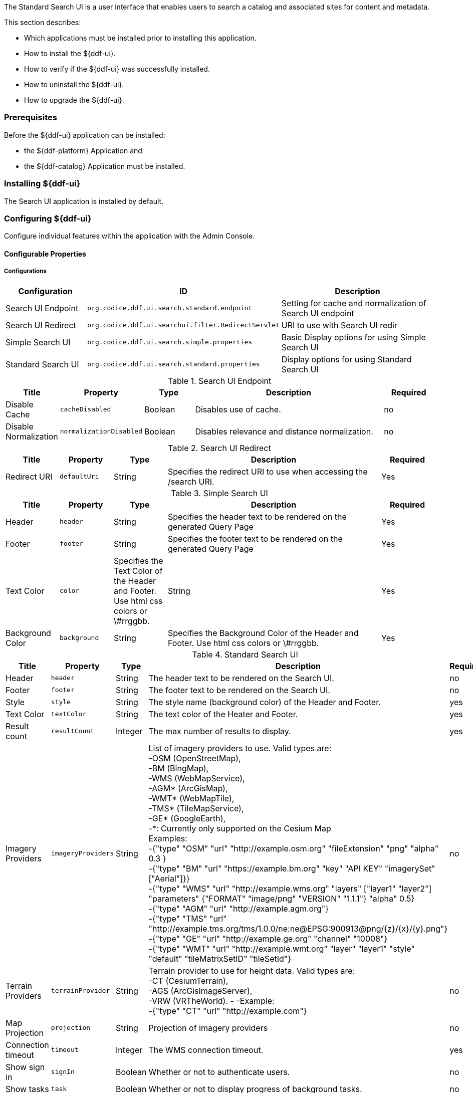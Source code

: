 
The Standard Search UI is a user interface that enables users to search a catalog and associated sites for content and metadata.

This section describes:

* Which applications must be installed prior to installing this application.
* How to install the ${ddf-ui}.
* How to verify if the ${ddf-ui} was successfully installed.
* How to uninstall the ${ddf-ui}.
* How to upgrade the ${ddf-ui}.

=== Prerequisites

Before the ${ddf-ui} application can be installed:

* the ${ddf-platform} Application and
* the ${ddf-catalog} Application must be installed.

=== Installing ${ddf-ui}

The Search UI application is installed by default.

=== Configuring ${ddf-ui}

Configure individual features within the application with the
Admin Console.

==== Configurable Properties

===== Configurations

[cols="1,2m,2" options="header"]
|===
|Configuration
|ID
|Description

|Search UI Endpoint
|org.codice.ddf.ui.search.standard.endpoint
|Setting for cache and normalization of Search UI endpoint

|Search UI Redirect
|org.codice.ddf.ui.searchui.filter.RedirectServlet
|URI to use with Search UI redir

|Simple Search UI
|org.codice.ddf.ui.search.simple.properties
|Basic Display options for using Simple Search UI

|Standard Search UI
|org.codice.ddf.ui.search.standard.properties
|Display options for using Standard Search UI
 
|===

.Search UI Endpoint
[cols="1,1m,1,4,1" options="header"]
|===
|Title
|Property
|Type
|Description
|Required

|Disable Cache
|cacheDisabled
|Boolean
|Disables use of cache.
|no

|Disable Normalization
|normalizationDisabled
|Boolean
|Disables relevance and distance normalization.
|no

|===

.Search UI Redirect
[cols="1,1m,1,4,1" options="header"]
|===
|Title
|Property
|Type
|Description
|Required

|Redirect URI
|defaultUri
|String
|Specifies the redirect URI to use when accessing the /search URI.
|Yes

|===

.Simple Search UI
[cols="1,1m,1,4,1" options="header"]
|===
|Title
|Property
|Type
|Description
|Required

|Header
|header
|String
|Specifies the header text to be rendered on the generated Query Page
|Yes

|Footer
|footer
|String
|Specifies the footer text to be rendered on the generated Query Page
|Yes

|Text Color
|color
|Specifies the Text Color of the Header and Footer. Use html css colors or \#rrggbb.
|String
|Yes

|Background Color
|background
|String
|Specifies the Background Color of the Header and Footer.  Use html css colors or \#rrggbb.
|Yes

|===

.Standard Search UI
[cols="1,1m,1,4,1" options="header"]
|===
|Title
|Property
|Type
|Description
|Required

|Header
|header
|String
|The header text to be rendered on the Search UI.
|no

|Footer
|footer
|String
|The footer text to be rendered on the Search UI.
|no

|Style
|style
|String
|The style name (background color) of the Header and Footer.
|yes

|Text Color
|textColor
|String
|The text color of the Heater and Footer.
|yes

|Result count
|resultCount
|Integer
|The max number of results to display.
|yes

|Imagery Providers
|imageryProviders
|String
|List of imagery providers to use. Valid types are: +
 -OSM (OpenStreetMap), +
 -BM (BingMap), +
 -WMS (WebMapService), +
 -AGM* (ArcGisMap), +
 -WMT* (WebMapTile), +
 -TMS* (TileMapService), +
 -GE* (GoogleEarth), +
 -*: Currently only supported on the Cesium Map +
 Examples: +
 -{"type" "OSM" "url" "http://example.osm.org" "fileExtension" "png" "alpha" 0.3 } +
 -{"type" "BM" "url" "https://example.bm.org" "key" "API KEY" "imagerySet" ["Aerial"]}} +
 -{"type" "WMS" "url" "http://example.wms.org" "layers" ["layer1" "layer2"] "parameters" {"FORMAT" "image/png" "VERSION" "1.1.1"} "alpha" 0.5} +
 -{"type" "AGM" "url" "http://example.agm.org"} +
 -{"type" "TMS" "url" "http://example.tms.org/tms/1.0.0/ne:ne@EPSG:900913@png/{z}/{x}/{y}.png"} +
 -{"type" "GE" "url" "http://example.ge.org" "channel" "10008"} +
 -{"type" "WMT" "url" "http://example.wmt.org" "layer" "layer1" "style" "default" "tileMatrixSetID" "tileSetId"}
|no

|Terrain Providers
|terrainProvider
|String
|Terrain provider to use for height data. Valid types are: +
 -CT (CesiumTerrain), +
 -AGS (ArcGisImageServer), +
 -VRW (VRTheWorld).
 -
 -Example: +
 -{"type" "CT" "url" "http://example.com"}
|no

|Map Projection
|projection
|String
|Projection of imagery providers
|no

|Connection timeout
|timeout
|Integer
|The WMS connection timeout.
|yes

|Show sign in
|signIn
|Boolean
|Whether or not to authenticate users.
|no

|Show tasks
|task
|Boolean
|Whether or not to display progress of background tasks.
|no

|Show Gazetteer
|gazetteer
|Boolean
|Whether or not to show gazetteer for searching place names.
|no

|Show Uploader
|ingest
|Boolean
|Whether or not to show upload menu for adding new metadata.
|no

|Type Name Mapping
|typeNameMapping
|String[]
|The mapping of content types to displayed names.
|no

|===

==== Upgrading

Upgrading to a newer version of the app can be performed by the Admin Console.

=== Troubleshooting ${ddf-ui}

==== Deleted Records Are Being Displayed In The Standard Search UI's Search Results

When queries are issued by the Standard Search UI, the query results that are returned are also cached in an internal Solr database for faster retrieval when the same query may be issued in the future.
As records are deleted from the catalog provider, this Solr cache is kept in sync by also deleting the same records from the cache if they exist.

Sometimes the cache may get out of sync with the catalog provider such that records that should have been deleted are not.
When this occurs, users of the Standard Search UI may see stale results since these records that should have been deleted are being returned from the cache.
Records in the cache can be manually deleted using the URL commands listed below from a browser.
In these command URLs, `metacard_cache` is the name of the Solr query cache.

* To delete all of the records in the Solr cache:

.Deletion of all records in Solr query cache
----
${secure_url}/solr/metacard_cache/update?stream.body=<delete><query>*:*</query></delete>&commit=true
----
* To delete a specific record in the Solr cache by ID (specified by the original_id_txt field):

.Deletion of record in Solr query cache by ID
----
${secure_url}/solr/metacard_cache/update?stream.body=<delete><query>original_id_txt:50ffd32b21254c8a90c15fccfb98f139</query></delete>&commit=true
----
* To delete record(s) in the Solr cache using a query on a field in the record(s) - in this example, the `title_txt` field is being used with wildcards to search for any records with word remote in the title:

.Deletion of records in Solr query cache using search criteria
----
${secure_url}/solr/metacard_cache/update?stream.body=<delete><query>title_txt:*remote*</query></delete>&commit=true
----
